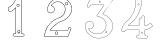 SplineFontDB: 3.0
FontName: Epigraf
FullName: font4527
FamilyName: SVGFont 2
Weight: Regular
Copyright: 
Version: 1.0
ItalicAngle: 0
UnderlinePosition: 0
UnderlineWidth: 0
Ascent: 1638
Descent: 410
InvalidEm: 0
sfntRevision: 0x00010000
woffMajor: 1
woffMinor: 0
LayerCount: 2
Layer: 0 0 "Back" 1
Layer: 1 0 "Fore" 0
HasVMetrics: 1
XUID: [1021 437 -521488251 16338208]
StyleMap: 0x0000
FSType: 8
OS2Version: 3
OS2_WeightWidthSlopeOnly: 0
OS2_UseTypoMetrics: 0
CreationTime: 1455662059
ModificationTime: 1455709252
PfmFamily: 17
TTFWeight: 400
TTFWidth: 5
LineGap: 184
VLineGap: 184
Panose: 2 0 5 9 0 0 0 0 0 0
OS2TypoAscent: 1638
OS2TypoAOffset: 0
OS2TypoDescent: -410
OS2TypoDOffset: 0
OS2TypoLinegap: 184
OS2WinAscent: 2048
OS2WinAOffset: 0
OS2WinDescent: 168
OS2WinDOffset: 0
HheadAscent: 2048
HheadAOffset: 0
HheadDescent: -168
HheadDOffset: 0
OS2SubXSize: 1330
OS2SubYSize: 1432
OS2SubXOff: 0
OS2SubYOff: 286
OS2SupXSize: 1330
OS2SupYSize: 1432
OS2SupXOff: 0
OS2SupYOff: 982
OS2StrikeYSize: 102
OS2StrikeYPos: 530
OS2Vendor: 'PfEd'
OS2CodePages: 00000001.00000000
OS2UnicodeRanges: 00000001.00000000.00000000.00000000
MarkAttachClasses: 1
DEI: 91125
LangName: 1033 "" "" "" "" "" "Version 1.0"
Encoding: UnicodeBmp
UnicodeInterp: none
NameList: AGL For New Fonts
DisplaySize: -128
AntiAlias: 1
FitToEm: 0
WinInfo: 36 9 5
BeginPrivate: 5
BlueShift 1 0
StdHW 4 [18]
StdVW 4 [18]
StemSnapH 7 [18 24]
StemSnapV 7 [18 24]
EndPrivate
BeginChars: 65537 6

StartChar: .notdef
Encoding: 65536 -1 0
Width: 2048
Flags: HMW
HStem: 0 102<204 1844 204 1946> 990 102<204 1844 204 204>
VStem: 102 102<102 102 102 990> 1844 102<102 990 990 990>
LayerCount: 2
Fore
SplineSet
102 0 m 1
 102 1092 l 1
 1946 1092 l 1
 1946 0 l 1
 102 0 l 1
204 102 m 1
 1844 102 l 1
 1844 990 l 1
 204 990 l 1
 204 102 l 1
EndSplineSet
Validated: 1
EndChar

StartChar: uni0000
Encoding: 0 -1 1
AltUni2: 000000.ffffffff.0
Width: 2048
VWidth: 180
Flags: W
LayerCount: 2
Fore
SplineSet
0 0 m 1
 2000 0 l 1
 2000 2048 l 1
 0 2048 l 1
 0 0 l 1
EndSplineSet
Validated: 9
EndChar

StartChar: one
Encoding: 49 49 2
Width: 2048
VWidth: 180
Flags: HMW
HStem: -167 19<843 1295 843 1297 843 1297> -22 19<1236 1236> 2 42G<1200 1200> 1098 19<568 568> 1804 19<1142 1142>
VStem: 513 19<1156 1156> 900 19<22 1273 22 22> 1191 19<104 1776 104 1776 104 1774>
LayerCount: 2
Fore
SplineSet
1048 1823 m 0
 1016 1823 984 1823 953 1821 c 0
 953 1821 l 0
 925 1818 899 1793 899 1763 c 0
 888 1716 867 1670 846 1625 c 0
 842 1616 837 1607 833 1598 c 0
 794 1520 731 1456 666 1397 c 0
 666 1397 l 0
 627 1359 576 1334 528 1304 c 0
 527 1303 525 1301 524 1300 c 0
 504 1253 516 1202 513 1157 c 0
 513 1156 l 0
 513 1156 l 0
 516 1126 537 1102 567 1098 c 0
 568 1098 l 0
 569 1098 l 0
 615 1099 663 1095 710 1100 c 0
 710 1100 l 0
 728 1102 742 1114 753 1125 c 0
 764 1136 774 1149 784 1157 c 0
 784 1158 l 0
 823 1197 861 1234 900 1273 c 1
 900 22 l 2
 896 12 890 4 883 0 c 0
 875 -4 866 -5 854 -3 c 0
 854 -3 l 0
 824 2 798 -6 778 -28 c 0
 777 -30 l 0
 769 -43 761 -58 757 -75 c 0
 753 -92 755 -110 767 -126 c 2
 766 -124 l 2
 779 -153 809 -174 843 -167 c 2
 1297 -167 l 2
 1298 -167 1300 -167 1301 -166 c 0
 1322 -156 1339 -137 1348 -115 c 0
 1357 -93 1357 -68 1342 -47 c 0
 1337 -34 1327 -23 1316 -15 c 0
 1305 -7 1291 -1 1276 -3 c 0
 1262 -2 1249 -4 1238 -3 c 0
 1233 -3 1228 -2 1225 0 c 0
 1222 2 1219 5 1217 10 c 0
 1216 11 l 0
 1209 23 1208 38 1209 54 c 0
 1210 70 1212 87 1210 104 c 2
 1210 1776 l 2
 1210 1777 1209 1778 1209 1779 c 0
 1204 1794 1195 1805 1183 1812 c 0
 1171 1819 1158 1822 1144 1823 c 0
 1143 1823 l 0
 1143 1823 l 0
 1112 1822 1080 1823 1048 1823 c 0
1048 1804 m 0
 1079 1804 1111 1803 1143 1804 c 0
 1155 1803 1165 1801 1173 1796 c 0
 1181 1791 1187 1784 1191 1774 c 2
 1191 104 l 1
 1191 104 l 2
 1191 103 l 0
 1193 89 1191 71 1190 54 c 0
 1189 37 1190 19 1200 2 c 2
 1199 3 l 2
 1202 -6 1208 -12 1215 -16 c 0
 1222 -20 1229 -21 1236 -22 c 0
 1250 -23 1265 -21 1275 -22 c 0
 1276 -22 l 0
 1277 -22 l 0
 1286 -21 1296 -24 1305 -30 c 0
 1314 -36 1321 -46 1324 -55 c 0
 1324 -56 1326 -56 1326 -57 c 0
 1338 -73 1338 -91 1331 -108 c 0
 1324 -125 1310 -140 1295 -148 c 1
 843 -148 l 2
 842 -148 842 -149 841 -149 c 0
 816 -155 795 -139 784 -116 c 0
 784 -115 782 -115 782 -115 c 0
 773 -104 773 -92 776 -79 c 0
 779 -66 786 -53 793 -41 c 0
 809 -24 827 -18 851 -22 c 2
 850 -22 l 2
 865 -25 880 -23 892 -16 c 0
 904 -9 914 2 919 17 c 0
 919 18 919 19 919 20 c 2
 919 1296 l 2
 919 1301 915 1306 910 1306 c 0
 908 1306 905 1305 903 1303 c 0
 859 1259 815 1215 771 1171 c 2
 771 1171 l 2
 759 1161 749 1148 739 1138 c 0
 729 1128 720 1120 708 1119 c 0
 664 1115 616 1118 569 1117 c 0
 548 1120 534 1136 532 1157 c 0
 535 1204 526 1251 541 1290 c 1
 587 1319 638 1342 679 1383 c 0
 745 1442 809 1507 850 1589 c 0
 850 1590 l 0
 854 1599 859 1608 863 1617 c 0
 885 1662 907 1709 918 1759 c 0
 918 1760 918 1760 918 1761 c 0
 918 1761 l 0
 917 1781 937 1800 955 1802 c 0
 986 1804 1017 1804 1048 1804 c 0
1017 1489 m 0
 993 1483 966 1474 960 1446 c 1
 944 1419 957 1385 975 1363 c 0
 1006 1342 1046 1340 1077 1362 c 0
 1091 1370 1095 1390 1102 1404 c 0
 1107 1429 1095 1453 1080 1472 c 1
 1060 1483 1040 1493 1017 1489 c 0
1018 1470 m 0
 1049 1474 1083 1453 1083 1420 c 0
 1086 1387 1055 1361 1023 1365 c 0
 989 1365 963 1400 974 1432 c 0
 980 1455 996 1464 1018 1470 c 0
1054 144 m 0
 1030 138 1003 129 997 101 c 1
 981 74 994 40 1012 18 c 0
 1043 -3 1084 -5 1115 17 c 0
 1129 25 1132 45 1139 59 c 0
 1144 84 1133 108 1118 127 c 1
 1098 138 1077 148 1054 144 c 0
1056 125 m 0
 1087 129 1120 109 1120 76 c 0
 1123 43 1092 16 1060 20 c 0
 1026 20 1001 56 1012 88 c 0
 1018 111 1034 119 1056 125 c 0
EndSplineSet
Validated: 37
EndChar

StartChar: two
Encoding: 50 50 3
Width: 2048
VWidth: 180
Flags: HMW
HStem: -148 19 80 19<972 972> 154 19 1603 19<1494 1494> 1617 24
VStem: 1414 24
LayerCount: 2
Fore
SplineSet
1145 1815 m 5xec
 1101 1806 1057 1815 1015 1798 c 5
 971 1797 932 1773 890 1762 c 4
 852 1746 817 1724 780 1707 c 5
 732 1669 679 1635 639 1588 c 4
 592 1543 564 1483 531 1427 c 4
 499 1362 480 1292 465 1221 c 4
 453 1176 478 1133 501 1097 c 4
 522 1054 567 1031 612 1021 c 4
 665 1005 727 1017 773 1047 c 4
 795 1064 816 1083 825 1111 c 5
 864 1158 859 1225 842 1280 c 4
 836 1323 794 1349 765 1377 c 4
 741 1389 716 1404 688 1406 c 5
 719 1463 770 1505 821 1544 c 5
 861 1560 897 1585 941 1587 c 4
 980 1596 1020 1600 1059 1591 c 4
 1089 1592 1118 1578 1146 1571 c 4
 1212 1544 1273 1503 1314 1443 c 4
 1350 1398 1367 1341 1384 1287 c 5
 1384 1247 1396 1206 1383 1166 c 4
 1369 1071 1336 973 1264 907 c 4
 1234 869 1193 840 1151 816 c 4
 1115 800 1080 782 1041 774 c 4
 975 753 915 720 853 690 c 5
 793 651 732 614 680 564 c 4
 611 501 552 428 495 354 c 5
 458 283 414 215 389 138 c 4
 351 39 327 -67 323 -173 c 5
 341 -187 369 -173 391 -178 c 4
 768 -177 1145 -179 1522 -177 c 5
 1545 -168 1561 -151 1566 -126 c 4
 1610 -13 1655 102 1700 215 c 4
 1705 242 1690 271 1662 277 c 4
 1644 289 1620 283 1600 283 c 4
 1566 271 1539 238 1541 200 c 4
 1541 175 1532 140 1501 143 c 6
 631 143 l 5
 727 273 842 392 981 477 c 4
 1066 537 1160 584 1259 615 c 4
 1297 622 1328 650 1365 662 c 4
 1458 713 1541 783 1602 871 c 4
 1633 912 1660 958 1685 1003 c 4
 1713 1070 1737 1140 1743 1212 c 4
 1742 1314 1717 1417 1667 1506 c 4
 1631 1581 1567 1637 1506 1691 c 4
 1449 1733 1384 1763 1318 1788 c 4
 1262 1803 1202 1807 1145 1815 c 5xec
1151 1796 m 4
 1227 1783 1308 1782 1376 1742 c 5
 1474 1705 1552 1631 1618 1552 c 5
 1676 1466 1712 1366 1721 1262 c 4
 1732 1177 1700 1094 1669 1017 c 4
 1647 971 1618 927 1589 885 c 4
 1525 794 1438 719 1338 671 c 4
 1310 665 1289 636 1261 639 c 5
 1156 599 1053 554 962 487 c 5
 845 414 744 317 658 210 c 4
 641 183 613 161 602 132 c 5
 611 114 637 129 653 124 c 4
 941 125 1229 123 1516 125 c 4
 1548 132 1559 165 1559 194 c 4
 1556 233 1590 273 1631 265 c 5
 1664 269 1696 233 1674 203 c 5
 1628 87 1584 -30 1537 -145 c 5
 1508 -169 1468 -155 1433 -159 c 6
 342 -159 l 5
 353 -10 398 136 469 267 c 4
 499 315 522 368 563 409 c 4
 632 494 708 576 803 633 c 5
 868 683 945 713 1019 747 c 4
 1057 761 1097 766 1132 787 c 5
 1183 804 1224 842 1264 876 c 4
 1304 920 1345 965 1365 1023 c 4
 1392 1091 1409 1164 1408 1237 c 5
 1400 1269 1408 1304 1390 1334 c 4
 1371 1386 1350 1437 1311 1478 c 4
 1267 1534 1203 1570 1137 1595 c 4
 1106 1601 1077 1614 1045 1612 c 5
 990 1623 934 1607 881 1593 c 4
 855 1584 832 1568 807 1557 c 4
 764 1525 723 1488 690 1446 c 4
 684 1427 657 1410 663 1390 c 5
 681 1380 707 1391 724 1375 c 5
 765 1362 792 1327 818 1295 c 5
 834 1238 850 1170 808 1120 c 5
 796 1087 766 1065 737 1049 c 4
 685 1027 625 1028 575 1054 c 4
 530 1071 511 1117 490 1156 c 4
 468 1215 502 1274 513 1331 c 4
 537 1409 581 1480 627 1546 c 4
 671 1599 722 1642 778 1681 c 4
 807 1705 846 1715 878 1736 c 4
 915 1751 953 1763 990 1776 c 5
 1030 1779 1067 1797 1108 1791 c 4
 1122 1790 1137 1794 1151 1796 c 4
1464 1592 m 4xf4
 1405 1595 1365 1519 1401 1472 c 4
 1431 1422 1515 1430 1535 1485 c 4
 1557 1534 1518 1593 1464 1592 c 4xf4
1464 1573 m 4
 1517 1576 1544 1498 1499 1469 c 4
 1458 1434 1390 1482 1409 1532 c 4
 1416 1556 1439 1573 1464 1573 c 4
943 69 m 4
 884 72 844 -4 880 -51 c 4
 910 -101 994 -92 1014 -37 c 4
 1036 12 997 71 943 69 c 4
943 50 m 4
 996 53 1023 -25 978 -54 c 4
 937 -89 869 -40 888 10 c 4
 895 34 918 50 943 50 c 4
EndSplineSet
EndChar

StartChar: three
Encoding: 51 51 4
Width: 2048
VWidth: 0
Flags: H
HStem: -265.678 11.75<771.964 838.611> 1451.33 11.8057<349.486 960.663> 1756.51 11.4922<272.26 1136.9> 1766.22 11.7822<288.926 1358.91>
VStem: 4.34863 11.7666<279.095 446.383> 259.504 11.8291<1409.28 1436.2> 1118.3 11.7715<44.5615 62.9877>
LayerCount: 2
Fore
SplineSet
1133.13574219 -265.677734375 m 4xee
 1492.88671875 -254.96484375 1839.96875 76.1494140625 1775.15234375 451.055664062 c 5
 1742.36425781 692.545898438 1549.75488281 886.49609375 1323.49511719 958.936523438 c 4
 1323.13867188 959.049804688 l 5
 1322.77050781 959.118164062 l 6
 1211.43554688 979.71484375 1341.66015625 1065.60253906 1371.79980469 1125.8359375 c 5
 1371.79980469 1125.8359375 1751.23730469 1635.70898438 1780.87402344 1686.34863281 c 4
 1781.75585938 1687.85546875 l 5
 1781.67285156 1689.59960938 l 4
 1775.13964844 1827.89941406 1590.84472656 1764.49511719 1512.12402344 1777.91601562 c 4
 1511.56640625 1778.01074219 l 5
 1511 1777.99804688 l 4xde
 1218.95019531 1771.27832031 921.423828125 1791.40625 631.5625 1768.00390625 c 4
 628.564453125 1767.76171875 l 5
 627.00390625 1765.19042969 l 4
 556.397460938 1648.84472656 503.967773438 1511.44335938 460.758789062 1382.88671875 c 4
 460.083984375 1380.88085938 l 5
 460.841796875 1378.90527344 l 4
 501.360351562 1273.19726562 629.994140625 1353.08105469 631.333007812 1436.20410156 c 5
 765.477539062 1472.76464844 918.327148438 1440.69726562 1059.36914062 1451.33007812 c 5
 1148.51660156 1432.50390625 1336.265625 1483.89648438 1325.67871094 1431.28515625 c 5
 1204.8359375 1254.20605469 1067.93261719 1089.24707031 958.499023438 906.705078125 c 4
 957.315429688 904.73046875 l 5
 957.78515625 902.477539062 l 4
 978.180664062 804.580078125 1119.55957031 853.475585938 1174.70800781 805.880859375 c 4
 1175.47265625 805.221679688 l 5
 1176.41308594 804.854492188 l 4
 1464.03515625 692.553710938 1526.94140625 266.145507812 1288.03027344 71.4501953125 c 5
 1064.93261719 -127.15625 678.802734375 -40.0029296875 544.12109375 217.837890625 c 5
 701.116210938 176.286132812 885.13671875 355.638671875 782.94140625 508.81640625 c 4
 681.381835938 695.986328125 354.75390625 607.814453125 364.348632812 399.924804688 c 4
 348.694335938 175.12109375 470.748046875 -19.6201171875 646.978515625 -140.431640625 c 4
 788.07421875 -237.153320312 963.954101562 -286.59375 1133.13574219 -265.677734375 c 4xee
1320.26171875 947.611328125 m 4
 1542.89746094 876.331054688 1731.40136719 685.791992188 1763.51660156 449.260742188 c 5
 1826.90136719 82.6337890625 1486.38964844 -243.380859375 1132.51074219 -253.919921875 c 4
 1132.23632812 -253.927734375 l 5
 1131.96386719 -253.961914062 l 4
 966.001953125 -274.479492188 792.563476562 -225.958984375 653.634765625 -130.72265625 c 4
 480.044921875 -11.720703125 360.80859375 179.637695312 376.115234375 399.447265625 c 4
 376.138671875 399.787109375 l 5
 376.123046875 400.126953125 l 4
 367.141601562 594.73046875 677.125976562 679.147460938 772.72265625 502.965820312 c 4
 772.850585938 502.729492188 l 5
 773 502.506835938 l 4
 870.413085938 356.498046875 685.416992188 180.02734375 534.684570312 233.05859375 c 4
 521.303710938 237.766601562 l 5
 527.420898438 224.96875 l 4
 659.057617188 -50.423828125 1063.92675781 -143.8125 1295.66503906 62.4873046875 c 5
 1540.74902344 262.211914062 1477.92285156 698.287109375 1181.64355469 815.448242188 c 5
 1113.640625 871.146484375 992.145507812 817.233398438 969.78125 902.629882812 c 5
 1078.29492188 1082.84960938 1216.12792969 1249.64648438 1336.04296875 1425.59082031 c 4
 1336.64941406 1426.48046875 l 5
 1336.90136719 1427.52734375 l 4
 1354.48535156 1500.52929688 1126.71972656 1448.08886719 1061.09863281 1463.00683594 c 4
 1060.2265625 1463.20507812 l 5
 1059.33398438 1463.13574219 l 4
 917.540039062 1452.03613281 760.986328125 1485.83691406 623.754882812 1446.29589844 c 4
 619.317382812 1445.01757812 l 5
 619.50390625 1440.40234375 l 4
 622.672851562 1362.14648438 509.280273438 1294.64550781 472.595703125 1381.15625 c 5
 515.342773438 1507.96484375 565.866210938 1640.7421875 635.510742188 1756.51171875 c 5xee
 921.572265625 1779.2109375 1216.53125 1759.57128906 1510.69335938 1766.21582031 c 5
 1600.92480469 1751.89746094 1762.28515625 1811.62207031 1769.82226562 1690.7734375 c 5
 1656.29394531 1497.36035156 1494.30566406 1320.18847656 1361.72363281 1131.85839844 c 4
 1361.46972656 1131.49804688 l 5
 1361.27246094 1131.10351562 l 4
 1339.79589844 1088.18164062 1189.71289062 971.762695312 1320.26171875 947.611328125 c 4
1141.52441406 1597.62792969 m 4
 1108.28417969 1565.57519531 1072.34960938 1623.88574219 1095.95410156 1647.55371094 c 5
 1095.95410156 1647.55371094 1200.19140625 1662.71679688 1141.52441406 1597.62792969 c 4
1149.84375 1589.296875 m 6
 1149.9921875 1589.44042969 l 5
 1150.12988281 1589.59375 l 4
 1191.07910156 1635.02441406 1134.87695312 1693.89160156 1088.09960938 1656.29785156 c 4
 1087.84765625 1656.09472656 l 5
 1087.61914062 1655.86621094 l 4
 1053.82226562 1621.97949219 1104.26171875 1545.34277344 1149.84375 1589.296875 c 6
1478.30175781 45.5498046875 m 4
 1473.296875 1.0732421875 1407.83984375 19.958984375 1413.16113281 60.732421875 c 5
 1416.19433594 85.9912109375 1478.30175781 85.8974609375 1478.30175781 45.5498046875 c 4
1490.03710938 44.5615234375 m 6
 1490.07324219 44.8896484375 l 5
 1490.07324219 45.2197265625 l 4
 1490.07324219 98.4423828125 1406.62695312 105.051757812 1401.48046875 62.1962890625 c 5
 1394.29882812 7.166015625 1483.05664062 -17.4599609375 1490.03710938 44.5615234375 c 6
EndSplineSet
EndChar

StartChar: four
Encoding: 52 52 5
Width: 2048
VWidth: 0
Flags: HO
HStem: -274.064 11.7236<647.545 809.802 1135.01 1137.48> 159.351 11.7236<147.569 743.398> 354.672 11.7236<219.077 743.496> 1754.26 11.71<609.242 611.829 810.331 862.453>
VStem: 578.22 11.6982<1477.4 1739.11> 743.496 11.7236<-88.5244 159.351 366.396 699.165> 882.545 11.6924<1573.54 1731.86> 1034.68 11.7246<-93.2775 67.4951 160.237 160.934 377.275 413.351 842.377 844.876>
LayerCount: 2
Fore
SplineSet
1376.40625 67.4951171875 m 6
 1376.40625 160.237304688 l 5
 1463.75683594 174.97265625 1543.4453125 198.065429688 1620.25 238.083007812 c 5
 1677.69335938 266.881835938 1731.88378906 304.526367188 1777.98144531 349.736328125 c 4
 1779.51757812 351.243164062 l 5
 1779.71484375 353.385742188 l 4
 1783.30078125 392.499023438 1741.61230469 415.891601562 1728.11132812 441.509765625 c 4
 1727.65820312 442.370117188 l 5
 1726.95214844 443.037109375 l 4
 1708.09960938 460.85546875 1695.65039062 504.325195312 1658.79785156 508.510742188 c 4
 1656.28710938 508.795898438 l 5
 1654.35546875 507.166015625 l 4
 1583.11621094 447.026367188 1502.10058594 395.62109375 1410.36523438 375.27734375 c 4
 1409.5859375 375.104492188 l 5
 1408.88085938 374.729492188 l 4
 1372.76660156 355.516601562 1370.94042969 374.036132812 1376.34667969 411.684570312 c 4
 1376.40625 412.098632812 l 5
 1376.40625 844.875976562 l 5
 1375.90625 846.006835938 l 6
 1355.66992188 891.8359375 1291.68066406 915.04296875 1251.0859375 881.165039062 c 5
 1251.0859375 881.165039062 1185.1796875 771.922851562 1181.21972656 769.5390625 c 4
 1181.04101562 769.430664062 l 5
 1180.86914062 769.310546875 l 4
 1149.50195312 747.236328125 1093.09082031 748.615234375 1073.90820312 700.206054688 c 4
 1073.49609375 699.165039062 l 5
 1073.49609375 366.395507812 l 5
 551.40625 366.395507812 l 5
 529.6953125 376.836914062 540.278320312 403.53515625 561.819335938 410.66015625 c 4
 562.767578125 410.97265625 l 5
 563.557617188 411.58203125 l 4
 652.501953125 480.139648438 736.811523438 555.5859375 812.533203125 638.634765625 c 4
 812.69921875 638.81640625 l 5
 812.849609375 639.012695312 l 4
 851.6875 689.557617188 897.677734375 734.545898438 931.096679688 791.138671875 c 4
 1037.79589844 936.759765625 1109.83984375 1104.34863281 1163.37304688 1275.57324219 c 5
 1205.1484375 1423.359375 1227.65429688 1576.79882812 1224.23730469 1730.55175781 c 4
 1224.20800781 1731.86230469 l 5
 1223.62402344 1733.03515625 l 4
 1206.86328125 1766.68457031 1170.84375 1769.69335938 1140.33105469 1765.97167969 c 4
 1074.30273438 1763.80957031 1006.39355469 1770.47558594 939.884765625 1762.65527344 c 4
 939.2421875 1762.58007812 l 5
 938.630859375 1762.36621094 l 4
 885.76953125 1743.84765625 911.200195312 1677.98535156 908.243164062 1645.75683594 c 4
 908.211914062 1645.42480469 l 5
 908.219726562 1645.09179688 l 4
 910.23828125 1553.71875 905.194335938 1462.32519531 887.958984375 1372.92089844 c 4
 873.140625 1298.83007812 853.943359375 1224.62695312 829.284179688 1153.26953125 c 5
 784.916992188 1032.8671875 723.451171875 919.296875 646.118164062 816.78125 c 4
 646.010742188 816.638671875 l 5
 645.911132812 816.490234375 l 4
 582.706054688 721.1328125 494.340820312 647.020507812 410.260742188 568.809570312 c 5
 348.844726562 508.591796875 300.622070312 437.541015625 255.310546875 365.646484375 c 4
 255.215820312 365.497070312 l 5
 255.130859375 365.341796875 l 4
 220.141601562 301.599609375 193.420898438 233.301757812 171.029296875 165.130859375 c 4
 170.946289062 164.877929688 l 5
 170.88671875 164.618164062 l 4
 164.26953125 135.9296875 173.831054688 101.293945312 199.106445312 83.529296875 c 4
 245.421875 45.1796875 319.541015625 62.935546875 356.9921875 105.77734375 c 4
 357.560546875 106.427734375 l 5
 357.916992188 107.212890625 l 4
 377.938476562 151.33984375 429.833984375 165.9453125 476.759765625 159.40625 c 4
 477.163085938 159.350585938 l 5
 1073.3984375 159.350585938 l 5
 1072.1796875 76.45703125 1076.19921875 -6.7265625 1071.28417969 -86.7490234375 c 5
 1059.20507812 -126.61328125 1014.70898438 -106.33203125 977.65625 -116.538085938 c 4
 977.133789062 -116.681640625 l 5
 976.647460938 -116.918945312 l 4
 917.29296875 -145.811523438 915.158203125 -239.797851562 975.303710938 -269.706054688 c 4
 976.077148438 -270.08984375 l 5
 976.927734375 -270.235351562 l 4
 1029.70605469 -279.233398438 1086.51171875 -271.532226562 1139.24121094 -274.057617188 c 4
 1139.38183594 -274.064453125 l 5
 1467.48339844 -274.064453125 l 5
 1468.60742188 -273.571289062 l 4
 1521.54101562 -250.377929688 1540.47265625 -176.447265625 1496.40136719 -134.530273438 c 5
 1492.57324219 -138.556640625 1382.01171875 -94.5927734375 1381.0390625 -92.75 c 5
 1369.94921875 -39.4970703125 1379.66992188 12.2841796875 1376.40625 67.4951171875 c 6
1364.68164062 842.376953125 m 6
 1364.68164062 412.517578125 l 5
 1367.47070312 451.55859375 1370.3046875 452.09375 1364.74121094 413.350585938 c 4
 1359.62109375 377.688476562 1363.88378906 338.700195312 1413.7109375 364.009765625 c 5
 1505.83007812 384.9140625 1586.36132812 434.92578125 1659.9296875 496.532226562 c 5
 1685.80273438 490.525390625 1693.27636719 460.3828125 1718.17480469 435.192382812 c 5
 1734.67285156 406.395507812 1769.17285156 385.157226562 1768.17578125 356.545898438 c 5
 1726.32714844 315.848632812 1670.50585938 276.392578125 1614.91308594 248.522460938 c 5
 1538.27929688 208.59375 1454.91992188 184.881835938 1369.60253906 170.998046875 c 4
 1364.68164062 170.197265625 l 5
 1364.68164062 67.1494140625 l 5
 1364.69238281 66.9765625 l 4
 1367.80859375 14.2666015625 1358.03027344 -42.3642578125 1369.70996094 -95.8056640625 c 4
 1369.84765625 -96.4384765625 l 5
 1370.12109375 -97.0263671875 l 4
 1394.96679688 -150.434570312 1464.26757812 -107.521484375 1487.49804688 -142.05078125 c 4
 1487.85644531 -142.583007812 l 5
 1488.32226562 -143.025390625 l 4
 1525.04980469 -177.958984375 1510.7890625 -240.862304688 1465.00878906 -262.340820312 c 5
 1139.52148438 -262.340820312 l 5
 1178.65136719 -263.27734375 1178.8984375 -264.219726562 1139.80175781 -262.34765625 c 4
 1085.27539062 -259.736328125 1032.16894531 -267.333007812 979.752929688 -258.82421875 c 5
 931.947265625 -233.51953125 929.170898438 -154.713867188 981.282226562 -127.693359375 c 5
 1006.71972656 -121.545898438 1069.82519531 -139.145507812 1082.77832031 -89.0654296875 c 4
 1082.91796875 -88.5244140625 l 5
 1082.953125 -87.9677734375 l 4
 1088.2578125 -4.2939453125 1083.6953125 81.2958984375 1085.21875 165.10546875 c 4
 1085.328125 171.07421875 l 5
 477.569335938 171.07421875 l 5
 516.616210938 168.3671875 517.14453125 165.616210938 478.377929688 171.018554688 c 4
 429.296875 177.857421875 372.235351562 164.265625 347.586914062 112.830078125 c 5
 313.657226562 75.4951171875 246.876953125 59.1962890625 206.405273438 92.70703125 c 4
 206.2265625 92.8544921875 l 5
 206.037109375 92.98828125 l 4
 185.521484375 107.407226562 176.620117188 137.3125 182.310546875 161.983398438 c 5
 171.793945312 124.282226562 169.953125 124.286132812 182.16796875 161.471679688 c 4
 204.420898438 229.22265625 230.907226562 296.84765625 265.408203125 359.700195312 c 5
 245.546875 325.973632812 244.359375 326.283203125 265.228515625 359.395507812 c 4
 310.352539062 430.9921875 358.30078125 501.444335938 418.358398438 560.330078125 c 5
 501.850585938 637.994140625 591.299804688 712.876953125 655.68359375 810.012695312 c 5
 633.075195312 778.0625 631.90625 778.474609375 655.477539062 809.721679688 c 4
 733.560546875 913.229492188 795.479492188 1027.62402344 840.326171875 1149.328125 c 5
 865.280273438 1221.53808594 884.536132812 1296.02441406 899.455078125 1370.62207031 c 4
 916.926757812 1461.25 921.973632812 1553.328125 919.940429688 1645.35058594 c 5
 918.583007812 1606.23339844 916.341796875 1605.70898438 919.91796875 1644.68554688 c 4
 923.724609375 1686.17285156 900.471679688 1734.61132812 941.829101562 1751.08105469 c 5
 1005.37792969 1758.27539062 1074.25195312 1752.078125 1140.97460938 1754.26171875 c 4
 1141.234375 1754.27050781 l 5
 1141.49316406 1754.30175781 l 4
 1170.52050781 1757.84277344 1198.1640625 1755.12011719 1212.54492188 1728.96386719 c 5
 1215.63867188 1579.52050781 1193.35644531 1424.74316406 1152.13574219 1278.91699219 c 5
 1098.94921875 1108.80664062 1027.0625 941.946289062 921.46875 797.833984375 c 4
 921.296875 797.599609375 l 5
 921.149414062 797.349609375 l 4
 888.749023438 742.482421875 843.073242188 697.58984375 803.553710938 646.155273438 c 5
 828.684570312 676.162109375 830.241210938 675.45703125 803.870117188 646.533203125 c 4
 728.65625 564.041992188 647.060546875 490.879882812 557.206054688 421.489257812 c 5
 533.172851562 412.09765625 509.28515625 370.982421875 548.008789062 355.109375 c 4
 549.077148438 354.671875 l 5
 1085.21972656 354.671875 l 5
 1085.21972656 696.923828125 l 5
 1102.18164062 735.797851562 1149.19433594 732.68359375 1187.6171875 759.72265625 c 5
 1154.82519531 738.352539062 1153.73339844 739.307617188 1187.26660156 759.494140625 c 4
 1234.375 787.852539062 1219.16894531 850.89453125 1257.61035156 871.497070312 c 4
 1258.13867188 871.780273438 l 5
 1258.59765625 872.163085938 l 4
 1291.48242188 899.607421875 1346.06738281 881.908203125 1364.68164062 842.376953125 c 6
1015.55859375 1446.59472656 m 4
 1045.69238281 1400.03710938 1124.46875 1457.39941406 1087.01757812 1499.32910156 c 5
 1111.13574219 1468.50195312 1109.54785156 1466.39648438 1087.48730469 1498.72753906 c 4
 1056.03613281 1544.82324219 980.209960938 1489.81835938 1015.55859375 1446.59472656 c 4
1024.84082031 1453.76367188 m 6
 999.588867188 1484.640625 1055.7734375 1524.40722656 1077.80273438 1492.12011719 c 4
 1078.01855469 1491.8046875 l 5
 1078.2734375 1491.51953125 l 4
 1104.12011719 1462.58203125 1046.01171875 1421.12109375 1025.22460938 1453.23828125 c 4
 1025.046875 1453.51171875 l 5
 1024.84082031 1453.76367188 l 6
1202.46972656 -2.5107421875 m 4
 1173.41113281 32.8154296875 1223.64648438 79.908203125 1256.30859375 36.5859375 c 4
 1273.28613281 4.71484375 1227.921875 -28.0927734375 1202.46972656 -2.5107421875 c 4
1266.51367188 42.3662109375 m 6
 1266.33300781 42.7041015625 l 5
 1266.11035156 43.015625 l 4
 1224.99414062 100.61328125 1154.46972656 37.3876953125 1193.59082031 -10.1728515625 c 4
 1193.76757812 -10.38671875 l 5
 1193.96289062 -10.5830078125 l 4
 1228.72167969 -45.51953125 1290.34375 -2.37109375 1266.51367188 42.3662109375 c 6
EndSplineSet
EndChar
EndChars
EndSplineFont
